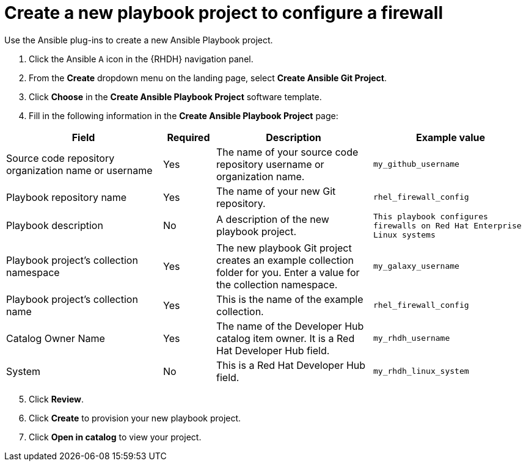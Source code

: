 :_mod-docs-content-type: PROCEDURE

[id="rhdh-firewall-example-create-playbook_{context}"]
= Create a new playbook project to configure a firewall

Use the Ansible plug-ins to create a new Ansible Playbook project.

. Click the Ansible `A` icon in the {RHDH} navigation panel.
. From the *Create* dropdown menu on the landing page, select *Create Ansible Git Project*.
. Click *Choose* in the *Create Ansible Playbook Project* software template.
. Fill in the following information in the *Create Ansible Playbook Project* page:

[cols="3,1,3,3" options="header"]
|===
|Field |Required |Description |Example value
|Source code repository organization name or username
|Yes
|The name of your source code repository username or organization name.
|`my_github_username`
|Playbook repository name
|Yes
|The name of your new Git repository.
|`rhel_firewall_config`
|Playbook description
|No
|A description of the new playbook project.
|`This playbook configures firewalls on Red Hat Enterprise Linux systems`
|Playbook project's collection namespace
|Yes
|The new playbook Git project creates an example collection folder for you. 
Enter a value for the collection namespace.
|`my_galaxy_username`
|Playbook project's collection name
|Yes
|This is the name of the example collection.
|`rhel_firewall_config`
|Catalog Owner Name
|Yes
|The name of the Developer Hub catalog item owner. It is a Red Hat Developer Hub field.
|`my_rhdh_username`
|System
|No
|This is a Red Hat Developer Hub field.
|`my_rhdh_linux_system`
|===

[start=5]
. Click *Review*.
. Click *Create* to provision your new playbook project.
. Click *Open in catalog* to view your project.

